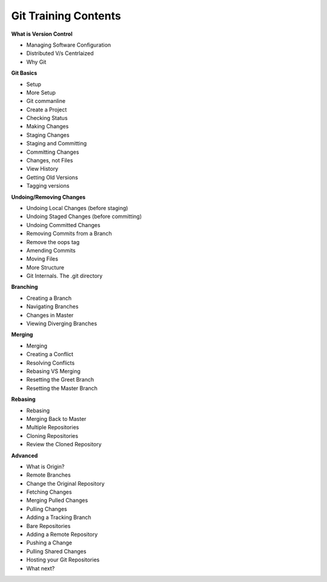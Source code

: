 
Git Training Contents
========================


**What is Version Control**

- Managing Software Configuration
- Distributed V/s Centrlaized
- Why Git

**Git Basics**

- Setup
- More Setup
- Git commanline
- Create a Project
- Checking Status
- Making Changes
- Staging Changes
- Staging and Committing
- Committing Changes
- Changes, not Files
- View History
- Getting Old Versions
- Tagging versions


**Undoing/Removing Changes**

- Undoing Local Changes (before staging)
- Undoing Staged Changes (before committing)
- Undoing Committed Changes
- Removing Commits from a Branch
- Remove the oops tag
- Amending Commits
- Moving Files
- More Structure
- Git Internals. The .git directory


**Branching**

- Creating a Branch
- Navigating Branches
- Changes in Master
- Viewing Diverging Branches

**Merging**

- Merging
- Creating a Conflict
- Resolving Conflicts
- Rebasing VS Merging
- Resetting the Greet Branch
- Resetting the Master Branch


**Rebasing**

- Rebasing
- Merging Back to Master
- Multiple Repositories
- Cloning Repositories
- Review the Cloned Repository


**Advanced**

- What is Origin?
- Remote Branches
- Change the Original Repository
- Fetching Changes
- Merging Pulled Changes
- Pulling Changes
- Adding a Tracking Branch
- Bare Repositories
- Adding a Remote Repository
- Pushing a Change
- Pulling Shared Changes
- Hosting your Git Repositories
- What next?
